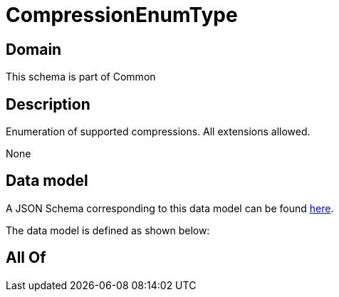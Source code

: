 = CompressionEnumType

[#domain]
== Domain

This schema is part of Common

[#description]
== Description

Enumeration of supported compressions. All extensions allowed.

None

[#data_model]
== Data model

A JSON Schema corresponding to this data model can be found https://tmforum.org[here].

The data model is defined as shown below:


[#all_of]
== All Of

